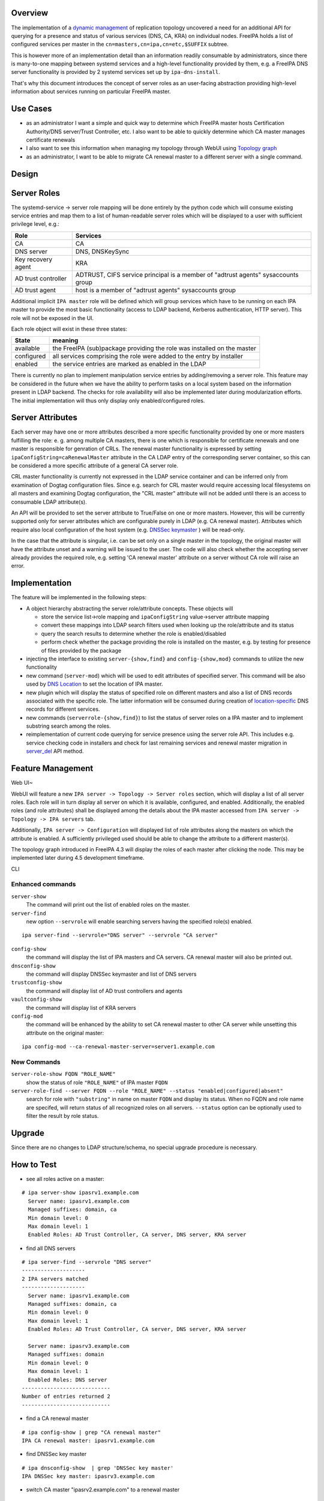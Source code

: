 Overview
--------

The implementation of a `dynamic
management <V4/Manage_replication_topology_4_4>`__ of replication
topology uncovered a need for an additional API for querying for a
presence and status of various services (DNS, CA, KRA) on individual
nodes. FreeIPA holds a list of configured services per master in the
``cn=masters,cn=ipa,cn=etc,$SUFFIX`` subtree.

This is however more of an implementation detail than an information
readily consumable by administrators, since there is many-to-one mapping
between systemd services and a high-level functionality provided by
them, e.g. a FreeIPA DNS server functionality is provided by 2 systemd
services set up by ``ipa-dns-install``.

That's why this document introduces the concept of server roles as an
user-facing abstraction providing high-level information about services
running on particular FreeIPA master.



Use Cases
---------

-  as an administrator I want a simple and quick way to determine which
   FreeIPA master hosts Certification Authority/DNS server/Trust
   Controller, etc. I also want to be able to quickly determine which CA
   master manages certificate renewals
-  I also want to see this information when managing my topology through
   WebUI using `Topology
   graph <V4/Manage_replication_topology_4_4#Topology_graph>`__
-  as an administrator, I want to be able to migrate CA renewal master
   to a different server with a single command.

Design
------



Server Roles
----------------------------------------------------------------------------------------------

The systemd-service -> server role mapping will be done entirely by the
python code which will consume existing service entries and map them to
a list of human-readable server roles which will be displayed to a user
with sufficient privilege level, e.g.:

+---------------------+-----------------------------------------------+
| Role                | Services                                      |
+=====================+===============================================+
| CA                  | CA                                            |
+---------------------+-----------------------------------------------+
| DNS server          | DNS, DNSKeySync                               |
+---------------------+-----------------------------------------------+
| Key recovery agent  | KRA                                           |
+---------------------+-----------------------------------------------+
| AD trust controller | ADTRUST, CIFS service principal is a member   |
|                     | of "adtrust agents" sysaccounts group         |
+---------------------+-----------------------------------------------+
| AD trust agent      | host is a member of "adtrust agents"          |
|                     | sysaccounts group                             |
+---------------------+-----------------------------------------------+

Additional implicit ``IPA master`` role will be defined which will group
services which have to be running on each IPA master to provide the most
basic functionality (access to LDAP backend, Kerberos authentication,
HTTP server). This role will not be exposed in the UI.

Each role object will exist in these three states:

+------------+--------------------------------------------------------+
| State      | meaning                                                |
+============+========================================================+
| available  | the FreeIPA (sub)package providing the role was        |
|            | installed on the master                                |
+------------+--------------------------------------------------------+
| configured | all services comprising the role were added to the     |
|            | entry by installer                                     |
+------------+--------------------------------------------------------+
| enabled    | the service entries are marked as enabled in the LDAP  |
+------------+--------------------------------------------------------+

There is currently no plan to implement manipulation service entries by
adding/removing a server role. This feature may be considered in the
future when we have the ability to perform tasks on a local system based
on the information present in LDAP backend. The checks for role
availability will also be implemented later during modularization
efforts. The initial implementation will thus only display only
enabled/configured roles.



Server Attributes
----------------------------------------------------------------------------------------------

Each server may have one or more attributes described a more specific
functionality provided by one or more masters fulfilling the role: e. g.
among multiple CA masters, there is one which is responsible for
certificate renewals and one master is responsible for genration of
CRLs. The renewal master functionality is expressed by setting
``ipaConfigString=caRenewalMaster`` attribute in the CA LDAP entry of
the corresponding server container, so this can be considered a more
specific attribute of a general CA server role.

CRL master functionality is currently not expressed in the LDAP service
container and can be inferred only from examination of Dogtag
configuration files. Since e.g. search for CRL master would require
accessing local filesystems on all masters and examining Dogtag
configuration, the "CRL master" attribute will not be added until there
is an access to consumable LDAP attribute(s).

An API will be provided to set the server attribute to True/False on one
or more masters. However, this will be currently supported only for
server attributes which are configurable purely in LDAP (e.g. CA renewal
master). Attributes which require also local configuration of the host
system (e.g. `DNSSec
keymaster <Howto/DNSSEC#Migrate_DNSSEC_master_to_another_IPA_server>`__
) will be read-only.

In the case that the attribute is singular, i.e. can be set only on a
single master in the topology, the original master will have the
attribute unset and a warning will be issued to the user. The code will
also check whether the accepting server already provides the required
role, e.g. setting 'CA renewal master' attribute on a server without CA
role will raise an error.

Implementation
----------------------------------------------------------------------------------------------

The feature will be implemented in the following steps:

-  A object hierarchy abstracting the server role/attribute concepts.
   These objects will

   -  store the service list->role mapping and ``ipaConfigString``
      value->server attribute mapping
   -  convert these mappings into LDAP search filters used when looking
      up the role/attribute and its status
   -  query the search results to determine whether the role is
      enabled/disabled
   -  perform check whether the package providing the role is installed
      on the master, e.g. by testing for presence of files provided by
      the package

-  injecting the interface to existing ``server-{show,find}`` and
   ``config-{show,mod}`` commands to utilize the new functionality
-  new command (``server-mod``) which will be used to edit attributes of
   specified server. This command will be also used by `DNS
   Location <http://www.freeipa.org/page/V4/DNS_Location_Mechanism>`__
   to set the location of IPA master.
-  new plugin which will display the status of specified role on
   different masters and also a list of DNS records associated with the
   specific role. The latter information will be consumed during
   creation of
   `location-specific <http://www.freeipa.org/page/V4/DNS_Location_Mechanism>`__
   DNS records for different services.
-  new commands (``serverrole-{show,find}``) to list the status of
   server roles on a IPA master and to implement substring search among
   the roles.
-  reimplementation of current code querying for service presence using
   the server role API. This includes e.g. service checking code in
   installers and check for last remaining services and renewal master
   migration in
   `server_del <V4/Manage_replication_topology_4_4#server_del>`__ API
   method.



Feature Management
------------------



Web UI~

WebUI will feature a new ``IPA server -> Topology -> Server roles``
section, which will display a list of all server roles. Each role will
in turn display all server on which it is available, configured, and
enabled. Additionally, the enabled roles (and role attributes) shall be
displayed among the details about the IPA master accessed from
``IPA server -> Topology -> IPA servers`` tab.

Additionally, ``IPA server -> Configuration`` will displayed list of
role attributes along the masters on which the attribute is enabled. A
sufficiently privileged used should be able to change the attribute to a
different master(s).

The topology graph introduced in FreeIPA 4.3 will display the roles of
each master after clicking the node. This may be implemented later
during 4.5 development timeframe.

CLI



Enhanced commands
^^^^^^^^^^^^^^^^^

``server-show``
   The command will print out the list of enabled roles on the master.

``server-find``
   new option ``--servrole`` will enable searching servers having the
   specified role(s) enabled.

::

   ipa server-find --servrole="DNS server" --servrole "CA server"

``config-show``
   the command will display the list of IPA masters and CA servers. CA
   renewal master will also be printed out.

``dnsconfig-show``
   the command will display DNSSec keymaster and list of DNS servers

``trustconfig-show``
   the command will display list of AD trust controllers and agents

``vaultconfig-show``
   the command will display list of KRA servers

``config-mod``
   the command will be enhanced by the ability to set CA renewal master
   to other CA server while unsetting this attribute on the original
   master:

::

   ipa config-mod --ca-renewal-master-server=server1.example.com



New Commands
^^^^^^^^^^^^

``server-role-show FQDN "ROLE_NAME"``
   show the status of role ``"ROLE_NAME"`` of IPA master ``FQDN``

``server-role-find --server FQDN --role "ROLE_NAME" --status "enabled|configured|absent"``
   search for role with ``"substring"`` in name on master ``FQDN`` and
   display its status. When no FQDN and role name are specifed, will
   return status of all recognized roles on all servers. ``--status``
   option can be optionally used to filter the result by role status.

Upgrade
-------

Since there are no changes to LDAP structure/schema, no special upgrade
procedure is necessary.



How to Test
-----------

-  see all roles active on a master:

::

   # ipa server-show ipasrv1.example.com
     Server name: ipasrv1.example.com
     Managed suffixes: domain, ca
     Min domain level: 0
     Max domain level: 1
     Enabled Roles: AD Trust Controller, CA server, DNS server, KRA server

-  find all DNS servers

::

   # ipa server-find --servrole "DNS server"
   --------------------
   2 IPA servers matched
   --------------------
     Server name: ipasrv1.example.com
     Managed suffixes: domain, ca
     Min domain level: 0
     Max domain level: 1
     Enabled Roles: AD Trust Controller, CA server, DNS server, KRA server

     Server name: ipasrv3.example.com
     Managed suffixes: domain
     Min domain level: 0
     Max domain level: 1
     Enabled Roles: DNS server
   ----------------------------
   Number of entries returned 2
   ----------------------------

-  find a CA renewal master

::

   # ipa config-show | grep "CA renewal master"
   IPA CA renewal master: ipasrv1.example.com

-  find DNSSec key master

::

   # ipa dnsconfig-show  | grep 'DNSSec key master'
   IPA DNSSec key master: ipasrv3.example.com

-  switch CA master "ipasrv2.example.com" to a renewal master

::

   # ipa config-mod --ca-renewal-master-server ipasrv2.example.com
    Maximum username length: 32
     Home directory base: /home
     Default shell: /bin/sh
     Default users group: ipausers
     Default e-mail domain: example.com
     Search time limit: 2
     Search size limit: 100
     ...
     IPA CA renewal master: ipasrv2.example.com

-  try to switch CA renewal master to a server without CA role:

::

   # ipa config-mod --renewal-master ipasrv3.example.com
   ipa: ERROR: 'ipasrv3.example.com' cannot be set as CA renewal master: Role 'CA' not configured/enabled

-  show the status of 'DNS server' role on server ipasrv4.example.com
   which lacks freeipa-server-dns subpackage

::

   # ipa server-role-show ipasrv4.example.com --role 'DNS server'
     Server: ipasrv4.example.com
     Role name: DNS server
     Role status: absent

-  configure DNS on ipasrv4.example.com using ``ipa-dns-install`` and
   check the 'DNS server' role status

::

   # ipa server-role-show ipasrv4.example.com --role 'DNS server'
     Server: ipasrv4.example.com
     Role name: DNS server
     Role status: enabled

-  show the status of 'DNS sevrer' (typo) role on DNS server
   ipasrv3.example.com

::

   # ipa serverrole-show ipasrv4.example.com --role 'DNS sevrer'
   ipa: ERROR: 'DNS sevrer': role not found

-  search for status of all roles on ipasrv1.example.com

::

   # ipa server-role-find --server ipasrv1.example.com
   --------------------
   5 IPA server roles matched
   --------------------
   Role name: AD Trust Controller
   Server: ipasrv1.example.com
   Role status: absent

   Role name: CA server
   Server: ipasrv1.example.com
   Role status: enabled
    
   ...

-  search for all servers which are not AD trust controller

::

   # ipa server-role-find --role "AD trust controller" --status "absent"
   --------------------
   1 IPA server role matched
   --------------------
   Role name: AD Trust Controller
   Server: ipasrv2.example.com
   Role status: absent

   Role name: AD Trust Controller
   Server: ipasrv3.example.com
   Role status: absent
   ...



Test Plan
---------

-  basic CRUD tests for the new commands
-  existing CI tests for component installation (DNS(SEC), CA, KRA) can
   test whether the corresponding role is added to the server.

`Server Roles V4.4 test plan <V4/Server_Roles/Test_Plan>`__
